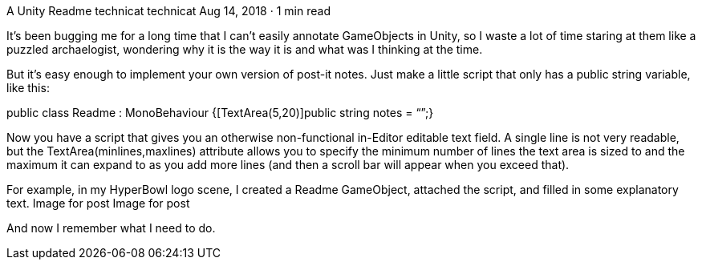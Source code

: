 A Unity Readme
technicat
technicat
Aug 14, 2018 · 1 min read

It’s been bugging me for a long time that I can’t easily annotate GameObjects in Unity, so I waste a lot of time staring at them like a puzzled archaelogist, wondering why it is the way it is and what was I thinking at the time.

But it’s easy enough to implement your own version of post-it notes. Just make a little script that only has a public string variable, like this:

public class Readme : MonoBehaviour {[TextArea(5,20)]public string notes = “”;}

Now you have a script that gives you an otherwise non-functional in-Editor editable text field. A single line is not very readable, but the TextArea(minlines,maxlines) attribute allows you to specify the minimum number of lines the text area is sized to and the maximum it can expand to as you add more lines (and then a scroll bar will appear when you exceed that).

For example, in my HyperBowl logo scene, I created a Readme GameObject, attached the script, and filled in some explanatory text.
Image for post
Image for post

And now I remember what I need to do.
